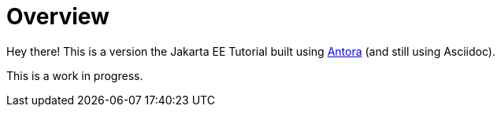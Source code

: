 = Overview

Hey there! This is a version the Jakarta EE Tutorial built using https://antora.org/[Antora] (and still using Asciidoc).

This is a work in progress.

